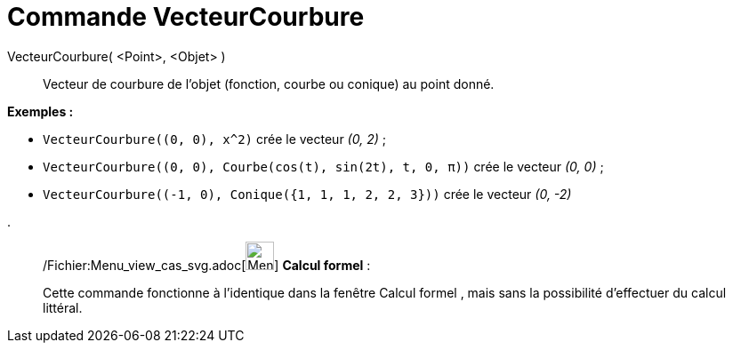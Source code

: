 = Commande VecteurCourbure
:page-en: commands/CurvatureVector_Command
ifdef::env-github[:imagesdir: /fr/modules/ROOT/assets/images]

VecteurCourbure( <Point>, <Objet> )::
  Vecteur de courbure de l'objet (fonction, courbe ou conique) au point donné.

[EXAMPLE]
====

*Exemples :*

* `++VecteurCourbure((0, 0), x^2)++` crée le vecteur _(0, 2)_ ;
* `++VecteurCourbure((0, 0), Courbe(cos(t), sin(2t), t, 0, π))++` crée le vecteur _(0, 0)_ ;
* `++VecteurCourbure((-1, 0), Conique({1, 1, 1, 2, 2, 3}))++` crée le vecteur _(0, -2)_

.

====

____________________________________________________________

/Fichier:Menu_view_cas_svg.adoc[image:32px-Menu_view_cas.svg.png[Menu view cas.svg,width=32,height=32]] *Calcul
formel* :

Cette commande fonctionne à l'identique dans la fenêtre Calcul formel , mais sans la possibilité d'effectuer du calcul
littéral.
